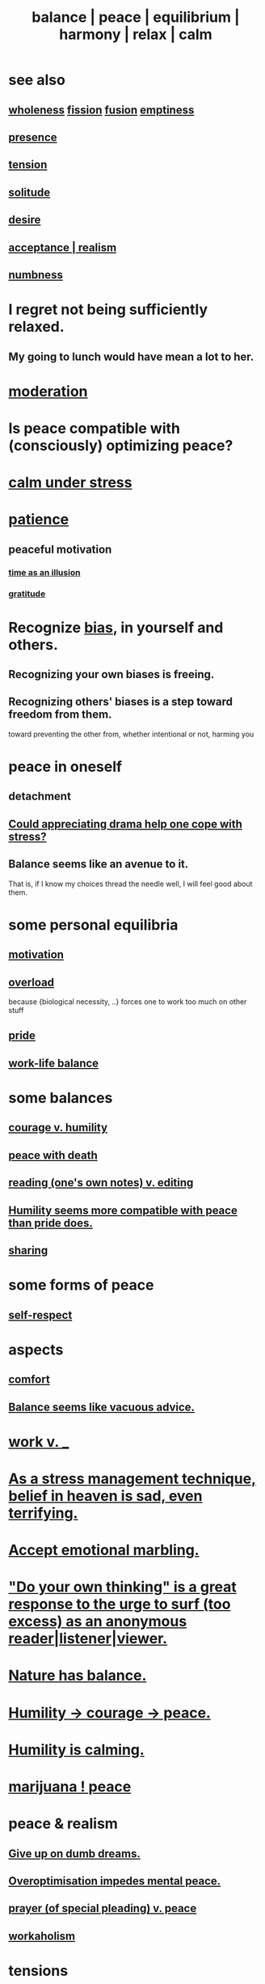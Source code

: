 :PROPERTIES:
:ID:       6e44fba3-c51d-430c-81ac-bd91e8db773b
:ROAM_ALIASES: peace balance equilibrium "social harmony" relax
:END:
#+title: balance | peace | equilibrium | harmony | relax | calm
* see also
** [[id:bf73fa6f-cd1a-4237-8bdb-7a98025cf226][wholeness]]  [[id:24fcf76a-fafa-4cb2-8312-43719f7aa207][fission]]  [[id:1a8ddfa4-0522-4c92-948a-21a97a277bcf][fusion]]  [[id:337b7071-a7ce-4451-9f2e-4f57e0ccdc06][emptiness]]
** [[id:c0d17892-182e-45f8-b86d-a5a5b3bba61e][presence]]
** [[id:158fbd89-4564-4cf2-a997-ff9fa1ce7987][tension]]
** [[id:1a9a90c1-ddfd-446b-ab69-f7be0db3ca10][solitude]]
** [[id:d3da70ea-0752-403d-a8eb-ebda828b7b7d][desire]]
** [[id:dd1129d3-7d00-4e7b-bc9b-27c0d9d3b996][acceptance | realism]]
** [[id:ee3db6a1-1143-439c-8912-10fb2a4d3b8d][numbness]]
* I regret not being sufficiently relaxed.
  :PROPERTIES:
  :ID:       36822452-1306-402a-b914-d91e605e78e5
  :END:
** My going to lunch would have mean a lot to her.
   :PROPERTIES:
   :ID:       6f18380e-5fb5-44cd-8333-81fff7978442
   :END:
* [[id:34e03fd6-963b-451c-85c8-b8063518e597][moderation]]
* Is peace compatible with (consciously) optimizing peace?
* [[id:20d36ee8-6f26-47ff-88cb-d85711027510][calm under stress]]
* [[id:262826ac-648b-40a6-b0b5-0644ef17a3a8][patience]]
** peaceful motivation
   :PROPERTIES:
   :ID:       c2decf8f-87a5-41e0-86c6-a5633566acc6
   :END:
*** [[id:da0f5626-c114-4f06-a5d8-231ee749d56a][time as an illusion]]
*** [[id:004af7c1-02db-4545-8691-f00135b9ed48][gratitude]]
* Recognize [[id:27e8eac8-c5aa-464b-b34e-44589338931b][bias]], in yourself and others.
  :PROPERTIES:
  :ID:       f4d489d8-3687-4377-8394-4d1aa16d8782
  :END:
** Recognizing your own biases is freeing.
** Recognizing others' biases is a step toward freedom from them.
   toward preventing the other from,
   whether intentional or not, harming you
* peace in oneself
** detachment
** [[id:2f3c6dae-ded0-43f0-8b3d-0e9d095d8904][Could appreciating drama help one cope with stress?]]
** Balance seems like an avenue to it.
   That is, if I know my choices thread the needle well,
   I will feel good about them.
* some personal equilibria
  :PROPERTIES:
  :ID:       8fbf1144-b206-478c-af83-840e1499cd6e
  :END:
** [[id:7b52eb18-91c5-4f83-be4f-40ff8a918541][motivation]]
** [[id:aa364e41-1550-4f82-95ba-6f63368388e8][overload]]
   because {biological necessity, ..} forces one to work too much on other stuff
** [[id:2208f9f5-43be-49d4-99c0-d803f8c3e44e][pride]]
** [[id:e32322dd-0ae6-4c7c-a619-a32accac8763][work-life balance]]
* some balances
** [[id:e9ac21ef-aa15-4c6a-9157-f0a79f0851a1][courage v. humility]]
** [[id:b236df4e-956c-49f7-b694-da598ccae237][peace with death]]
** [[id:5498fb6a-fcf2-49e4-a6d0-aa30a615301d][reading (one's own notes) v. editing]]
** [[id:f41e92ae-cf4b-4f4f-a804-f506c7dded03][Humility seems more compatible with peace than pride does.]]
** [[id:0099068b-7ef0-4413-b3aa-18997353baa4][sharing]]
* some forms of peace
** [[id:b288df19-c02e-42fa-a4b6-4cd3c0162e52][self-respect]]
* aspects
** [[id:8b0040c0-243b-43d4-8cc8-e9b3ffb35180][comfort]]
** [[id:2993e63f-bbc3-4c4e-9068-8f175e1a5710][Balance seems like vacuous advice.]]
* [[id:e32322dd-0ae6-4c7c-a619-a32accac8763][work v. _]]
* [[id:68459e09-6698-4e47-a961-067d1828513b][As a stress management technique, belief in heaven is sad, even terrifying.]]
* [[id:5fb0c3e5-a80d-46be-b5c6-26accde35bb3][Accept emotional marbling.]]
* [[id:08dc2cef-0fdd-418c-8bee-4a4594d188a0]["Do your own thinking" is a great response to the urge to surf (too excess) as an anonymous reader|listener|viewer.]]
* [[id:e1d6664c-9b8d-434a-808d-18d06757d217][Nature has balance.]]
* [[id:3987d04f-c539-4f73-916f-6a44bc0df7cd][Humility -> courage -> peace.]]
* [[id:3601d1d0-a760-4220-81e1-e909d640b452][Humility is calming.]]
* [[id:b403942c-942b-4b79-9c39-b5d77142bf33][marijuana ! peace]]
* peace & realism
  :PROPERTIES:
  :ID:       cab92776-7a82-42a6-903e-14c102873c6e
  :END:
** [[id:e7fd04ae-edf7-46a9-944b-8e9c215415c4][Give up on dumb dreams.]]
** [[id:b0a80dfd-0fbf-4ba7-b9b7-6ec65d2619fa][Overoptimisation impedes mental peace.]]
** [[id:690c551b-43f9-4913-9a2d-9dfd51dd8ba5][prayer (of special pleading) v. peace]]
** [[id:c393e966-36a8-498a-b44e-0667903191f8][workaholism]]
* tensions
** [[id:d023bd33-fd94-44d4-982d-675b79c2ee03][Relaxed sports would be fun.]]
* peace with other people
** [[id:c238024d-5dfc-4df3-aae1-acef3d8b90bd][Excise my urge to change others.]]
** [[id:77bf63a4-6e87-41c0-8d97-327285715d49][love & peace -> monogamy]]
** [[id:4616df20-0eeb-4014-8f0d-04c14dcef195][Humility -> confession -> peace.]]
* [[id:c0d17892-182e-45f8-b86d-a5a5b3bba61e][presence | impermanence]]
* [[id:911a611d-3b66-4d61-9f1a-6749cb09af71][& private]]
* reciprocity
  :PROPERTIES:
  :ID:       5ffd0819-1aae-4aac-9008-1acd99a12f25
  :END:
* [[id:7122ba5b-76b3-44a0-bf03-700779bb32e4][double negative]]
